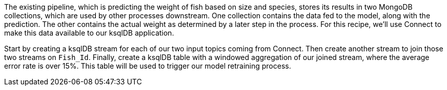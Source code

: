 The existing pipeline, which is predicting the weight of fish based on size and species, stores its results in two MongoDB collections, which are used by other processes downstream. One collection contains the data fed to the model, along with the prediction. The other contains the actual weight as determined by a later step in the process. For this recipe, we'll use Connect to make this data available to our ksqlDB application.

Start by creating a ksqlDB stream for each of our two input topics coming from Connect. Then create another stream to join those two streams on `Fish_Id`. Finally, create a ksqlDB table with a windowed aggregation of our joined stream, where the average error rate is over 15%. This table will be used to trigger our model retraining process.

